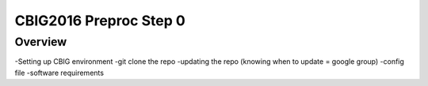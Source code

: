 CBIG2016 Preproc  Step 0
========================

Overview
********

-Setting up CBIG environment
-git clone the repo
-updating the repo (knowing when to update = google group)
-config file
-software requirements

